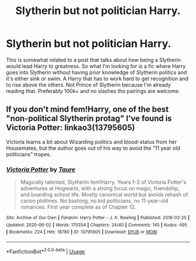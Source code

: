 #+TITLE: Slytherin but not politician Harry.

* Slytherin but not politician Harry.
:PROPERTIES:
:Author: poseidons_seaweed
:Score: 2
:DateUnix: 1596189108.0
:DateShort: 2020-Jul-31
:FlairText: Request
:END:
This is somewhat related to a post that talks about how being a Slytherin would lead Harry to greatness. So what I'm looking for is a fic where Harry goes into Slytherin without having prior knowledge of Slytherin politics and it's either sink or swim. A Harry that has to work hard to get recognition and to rise above the others. Not Prince of Slytherin because I'm already reading that. Preferably 100k+ and no slashes tho pairings are welcome.


** If you don't mind fem!Harry, one of the best "non-political Slytherin protag" I've found is Victoria Potter: linkao3(13795605)

Victoria learns a bit about Wizarding politics and blood-status from her Housemates, but the author goes out of his way to avoid the "11 year old politicians" tropes.
:PROPERTIES:
:Author: PsiGuy60
:Score: 3
:DateUnix: 1596195690.0
:DateShort: 2020-Jul-31
:END:

*** [[https://archiveofourown.org/works/13795605][*/Victoria Potter/*]] by [[https://www.archiveofourown.org/users/Taure/pseuds/Taure][/Taure/]]

#+begin_quote
  Magically talented, Slytherin fem!Harry. Years 1-3 of Victoria Potter's adventures at Hogwarts, with a strong focus on magic, friendship, and boarding school life. Mostly canonical world but avoids rehash of canon plotlines. No bashing, no kid politicians, no 11-year-old romances. First year complete as of Chapter 12.
#+end_quote

^{/Site/:} ^{Archive} ^{of} ^{Our} ^{Own} ^{*|*} ^{/Fandom/:} ^{Harry} ^{Potter} ^{-} ^{J.} ^{K.} ^{Rowling} ^{*|*} ^{/Published/:} ^{2018-02-25} ^{*|*} ^{/Updated/:} ^{2020-06-02} ^{*|*} ^{/Words/:} ^{170354} ^{*|*} ^{/Chapters/:} ^{24/40} ^{*|*} ^{/Comments/:} ^{145} ^{*|*} ^{/Kudos/:} ^{495} ^{*|*} ^{/Bookmarks/:} ^{224} ^{*|*} ^{/Hits/:} ^{18780} ^{*|*} ^{/ID/:} ^{13795605} ^{*|*} ^{/Download/:} ^{[[https://archiveofourown.org/downloads/13795605/Victoria%20Potter.epub?updated_at=1591604358][EPUB]]} ^{or} ^{[[https://archiveofourown.org/downloads/13795605/Victoria%20Potter.mobi?updated_at=1591604358][MOBI]]}

--------------

*FanfictionBot*^{2.0.0-beta} | [[https://github.com/tusing/reddit-ffn-bot/wiki/Usage][Usage]]
:PROPERTIES:
:Author: FanfictionBot
:Score: 1
:DateUnix: 1596195710.0
:DateShort: 2020-Jul-31
:END:

